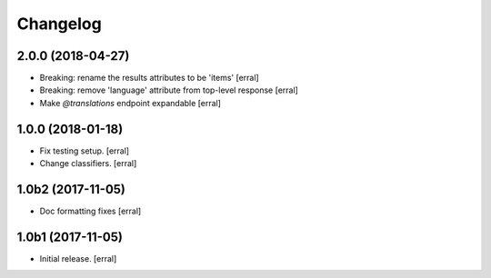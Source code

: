 Changelog
=========


2.0.0 (2018-04-27)
------------------

- Breaking: rename the results attributes to be 'items'
  [erral]

- Breaking: remove 'language' attribute from top-level response
  [erral]

- Make `@translations` endpoint expandable
  [erral]


1.0.0 (2018-01-18)
------------------

- Fix testing setup.
  [erral]

- Change classifiers.
  [erral]


1.0b2 (2017-11-05)
------------------

- Doc formatting fixes
  [erral]


1.0b1 (2017-11-05)
------------------

- Initial release.
  [erral]
